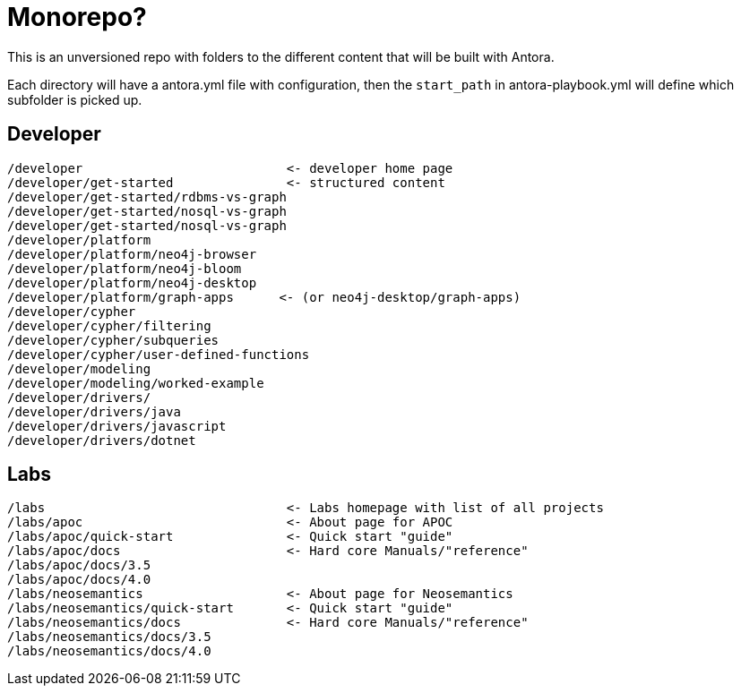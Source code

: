 = Monorepo?

This is an unversioned repo with folders to the different content that will be built with Antora.

Each directory will have a antora.yml file with configuration, then the `start_path` in antora-playbook.yml will define which subfolder is picked up.


== Developer
```
/developer                           <- developer home page
/developer/get-started               <- structured content
/developer/get-started/rdbms-vs-graph
/developer/get-started/nosql-vs-graph
/developer/get-started/nosql-vs-graph
/developer/platform
/developer/platform/neo4j-browser
/developer/platform/neo4j-bloom
/developer/platform/neo4j-desktop
/developer/platform/graph-apps      <- (or neo4j-desktop/graph-apps)
/developer/cypher
/developer/cypher/filtering
/developer/cypher/subqueries
/developer/cypher/user-defined-functions
/developer/modeling
/developer/modeling/worked-example
/developer/drivers/
/developer/drivers/java
/developer/drivers/javascript
/developer/drivers/dotnet
```

== Labs
```
/labs                                <- Labs homepage with list of all projects
/labs/apoc                           <- About page for APOC
/labs/apoc/quick-start               <- Quick start "guide"
/labs/apoc/docs                      <- Hard core Manuals/"reference"
/labs/apoc/docs/3.5
/labs/apoc/docs/4.0
/labs/neosemantics                   <- About page for Neosemantics
/labs/neosemantics/quick-start       <- Quick start "guide"
/labs/neosemantics/docs              <- Hard core Manuals/"reference"
/labs/neosemantics/docs/3.5
/labs/neosemantics/docs/4.0
```